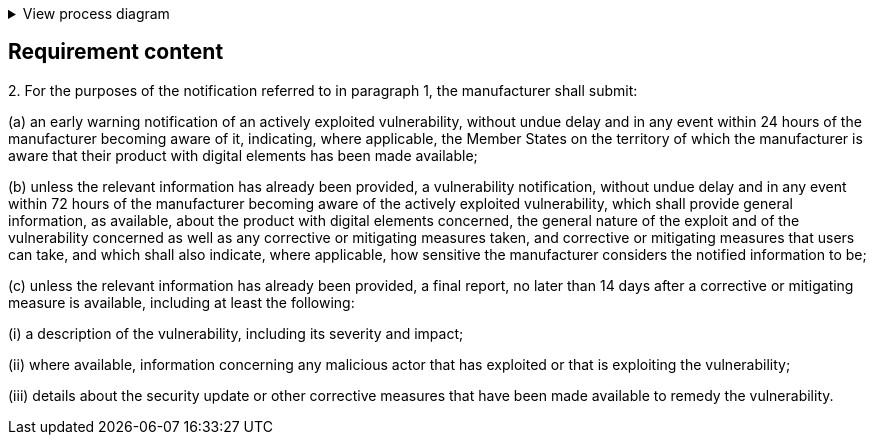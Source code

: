 .View process diagram
[%collapsible]
====
{{#graph}}
  "model": "secdeva/graphModels/processDiagram",
  "view": "secdeva/graphViews/complianceRequirement"
{{/graph}}
====

== Requirement content

2.{empty} For the purposes of the notification referred to in paragraph 1, the manufacturer shall submit:

(a) an early warning notification of an actively exploited vulnerability, without undue delay and in any event within 24 hours of the manufacturer becoming aware of it, indicating, where applicable, the Member States on the territory of which the manufacturer is aware that their product with digital elements has been made available;

(b) unless the relevant information has already been provided, a vulnerability notification, without undue delay and in any event within 72 hours of the manufacturer becoming aware of the actively exploited vulnerability, which shall provide general information, as available, about the product with digital elements concerned, the general nature of the exploit and of the vulnerability concerned as well as any corrective or mitigating measures taken, and corrective or mitigating measures that users can take, and which shall also indicate, where applicable, how sensitive the manufacturer considers the notified information to be;

(c) unless the relevant information has already been provided, a final report, no later than 14 days after a corrective or mitigating measure is available, including at least the following:

(i) a description of the vulnerability, including its severity and impact;

(ii) where available, information concerning any malicious actor that has exploited or that is exploiting the vulnerability;

(iii) details about the security update or other corrective measures that have been made available to remedy the vulnerability.
